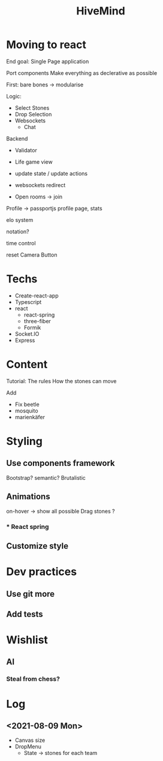 #+TITLE: HiveMind
* Moving to react
End goal: Single Page application

Port components
Make everything as declerative as possible

First: bare bones
-> modularise

Logic:
- Select Stones
- Drop Selection
- Websockets
  - Chat

Backend
- Validator

- Life game view
- update state / update actions
- websockets redirect
- Open rooms -> join

Profile -> passportjs
profile page, stats

elo system

notation?

time control

reset Camera Button

* Techs
- Create-react-app
- Typescript
- react
  + react-spring
  + three-fiber
  + Formik
- Socket.IO
- Express

* Content
Tutorial: The rules
How the stones can move

Add
- Fix beetle
- mosquito
- marienkäfer


* Styling
** Use components framework
Bootstrap? semantic?
Brutalistic
** Animations
on-hover -> show all possible
Drag stones ?
*** * React spring

** Customize style

* Dev practices
** Use git more
** Add tests

* Wishlist
** AI
*** Steal from chess?


* Log
** <2021-08-09 Mon>
:LOGBOOK:
CLOCK: [2021-08-09 Mon 16:56]--[2021-08-09 Mon 19:53] =>  2:57
CLOCK: [2021-08-09 Mon 16:49]--[2021-08-09 Mon 16:53] =>  0:04
CLOCK: [2021-08-09 Mon 16:13]--[2021-08-09 Mon 16:49] =>  0:36
:END:
- Canvas size
- DropMenu
  - State -> stones for each team
